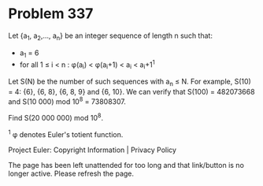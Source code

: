 *   Problem 337

   Let {a_1, a_2,..., a_n} be an integer sequence of length n such that:

     * a_1 = 6
     * for all 1 ≤ i < n : φ(a_i) < φ(a_i+1) < a_i < a_i+1^1

   Let S(N) be the number of such sequences with a_n ≤ N.
   For example, S(10) = 4: {6}, {6, 8}, {6, 8, 9} and {6, 10}.
   We can verify that S(100) = 482073668 and S(10 000) mod 10^8 = 73808307.

   Find S(20 000 000) mod 10^8.

   ^1 φ denotes Euler's totient function.

   Project Euler: Copyright Information | Privacy Policy

   The page has been left unattended for too long and that link/button is no
   longer active. Please refresh the page.
